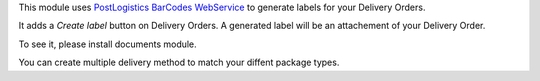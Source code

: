 This module uses `PostLogistics BarCodes WebService`_ to generate labels
for your Delivery Orders.

It adds a `Create label` button on Delivery Orders.
A generated label will be an attachement of your Delivery Order.

To see it, please install documents module.

You can create multiple delivery method to match your diffent package types.

.. _PostLogistics BarCodes WebService: https://www.post.ch/en/business/a-z-of-subjects/dropping-off-mail-items/business-sending-letters/sending-consignments-web-service-barcode
